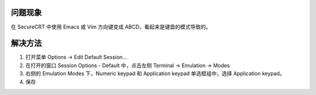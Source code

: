 .. title: SecureCRT 中 Emacs 或 Vim 方向键变成 ABCD 的解决方法
.. slug: solution-to-arrow-keys-changed-into-abcd-in-securecrt-emacs-vim
.. date: 2023-11-25 07:25:01 UTC+08:00
.. tags: securecrt
.. category: Tips
.. link: 
.. description: 解决SecureCRT中的方向键变成ABCD的问题。 
.. type: text


问题现象
----------
在 SecureCRT 中使用 Emacs 或 Vim 方向键变成 ABCD，看起来是键盘的模式导致的。

解决方法
----------
   
1. 打开菜单 Options -> Edit Default Session...
2. 在打开的窗口 Session Options - Default 中，点击左侧 Terminal -> Emulation -> Modes
3. 右侧的 Emulation Modes 下，Numeric keypad 和 Application keypad 单选框组中，选择 Application keypad。
4. 保存
